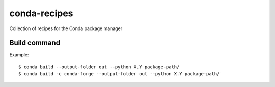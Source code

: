 conda-recipes
=============

Collection of recipes for the Conda package manager


Build command
-------------

Example::

  $ conda build --output-folder out --python X.Y package-path/
  $ conda build -c conda-forge --output-folder out --python X.Y package-path/

